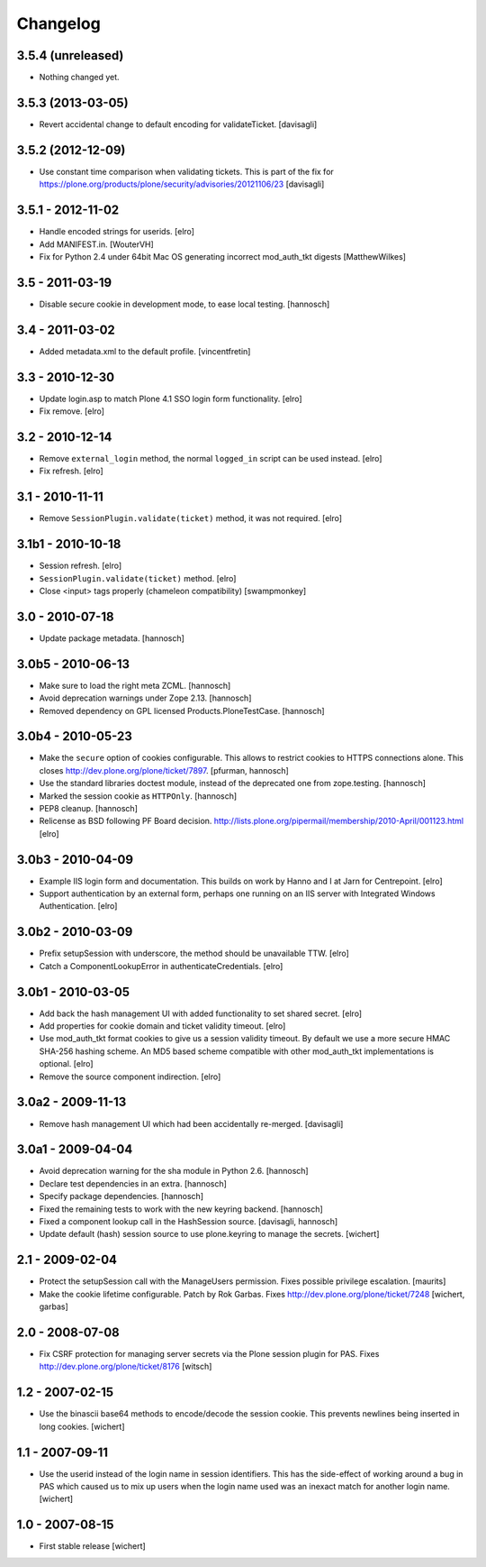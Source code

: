 Changelog
=========

3.5.4 (unreleased)
------------------

- Nothing changed yet.


3.5.3 (2013-03-05)
------------------

- Revert accidental change to default encoding for validateTicket.
  [davisagli]

3.5.2 (2012-12-09)
------------------

- Use constant time comparison when validating tickets. This is part of the fix
  for https://plone.org/products/plone/security/advisories/20121106/23
  [davisagli]

3.5.1 - 2012-11-02
------------------

- Handle encoded strings for userids.
  [elro]

- Add MANIFEST.in.
  [WouterVH]

- Fix for Python 2.4 under 64bit Mac OS generating incorrect mod_auth_tkt 
  digests
  [MatthewWilkes]


3.5 - 2011-03-19
----------------

- Disable secure cookie in development mode, to ease local testing.
  [hannosch]


3.4 - 2011-03-02
----------------

- Added metadata.xml to the default profile.
  [vincentfretin]


3.3 - 2010-12-30
----------------

- Update login.asp to match Plone 4.1 SSO login form functionality.
  [elro]

- Fix remove.
  [elro]


3.2 - 2010-12-14
----------------

- Remove ``external_login`` method, the normal ``logged_in`` script can be
  used instead.
  [elro]

- Fix refresh.
  [elro]


3.1 - 2010-11-11
----------------

- Remove ``SessionPlugin.validate(ticket)`` method, it was not required.
  [elro]


3.1b1 - 2010-10-18
------------------

- Session refresh.
  [elro]

- ``SessionPlugin.validate(ticket)`` method.
  [elro]

- Close <input> tags properly (chameleon compatibility)
  [swampmonkey]


3.0 - 2010-07-18
----------------

- Update package metadata.
  [hannosch]


3.0b5 - 2010-06-13
------------------

- Make sure to load the right meta ZCML.
  [hannosch]

- Avoid deprecation warnings under Zope 2.13.
  [hannosch]

- Removed dependency on GPL licensed Products.PloneTestCase.
  [hannosch]


3.0b4 - 2010-05-23
------------------

- Make the ``secure`` option of cookies configurable. This allows to restrict
  cookies to HTTPS connections alone. This closes
  http://dev.plone.org/plone/ticket/7897.
  [pfurman, hannosch]

- Use the standard libraries doctest module, instead of the deprecated one
  from zope.testing.
  [hannosch]

- Marked the session cookie as ``HTTPOnly``.
  [hannosch]

- PEP8 cleanup.
  [hannosch]

- Relicense as BSD following PF Board decision.
  http://lists.plone.org/pipermail/membership/2010-April/001123.html
  [elro]


3.0b3 - 2010-04-09
------------------

- Example IIS login form and documentation. This builds on work by Hanno and I
  at Jarn for Centrepoint.
  [elro]

- Support authentication by an external form, perhaps one running on an IIS
  server with Integrated Windows Authentication.
  [elro]


3.0b2 - 2010-03-09
------------------

- Prefix setupSession with underscore, the method should be unavailable TTW.
  [elro]

- Catch a ComponentLookupError in authenticateCredentials.
  [elro]


3.0b1 - 2010-03-05
------------------

- Add back the hash management UI with added functionality to set shared
  secret.
  [elro]

- Add properties for cookie domain and ticket validity timeout.
  [elro]

- Use mod_auth_tkt format cookies to give us a session validity timeout.
  By default we use a more secure HMAC SHA-256 hashing scheme. An MD5 based
  scheme compatible with other mod_auth_tkt implementations is optional.
  [elro]

- Remove the source component indirection.
  [elro]


3.0a2 - 2009-11-13
------------------

- Remove hash management UI which had been accidentally re-merged.
  [davisagli]


3.0a1 - 2009-04-04
------------------

- Avoid deprecation warning for the sha module in Python 2.6.
  [hannosch]

- Declare test dependencies in an extra.
  [hannosch]

- Specify package dependencies.
  [hannosch]

- Fixed the remaining tests to work with the new keyring backend.
  [hannosch]

- Fixed a component lookup call in the HashSession source.
  [davisagli, hannosch]

- Update default (hash) session source to use plone.keyring to manage the secrets.
  [wichert]


2.1 - 2009-02-04
----------------

- Protect the setupSession call with the ManageUsers permission.
  Fixes possible privilege escalation.
  [maurits]

- Make the cookie lifetime configurable. Patch by Rok Garbas.
  Fixes http://dev.plone.org/plone/ticket/7248
  [wichert, garbas]


2.0 - 2008-07-08
----------------

- Fix CSRF protection for managing server secrets via the Plone session
  plugin for PAS. Fixes http://dev.plone.org/plone/ticket/8176
  [witsch]


1.2 - 2007-02-15
----------------

- Use the binascii base64 methods to encode/decode the session cookie. This
  prevents newlines being inserted in long cookies.
  [wichert]


1.1 - 2007-09-11
----------------

- Use the userid instead of the login name in session identifiers. This has the
  side-effect of working around a bug in PAS which caused us to mix up users when
  the login name used was an inexact match for another login name.
  [wichert]


1.0 - 2007-08-15
----------------

- First stable release
  [wichert]
